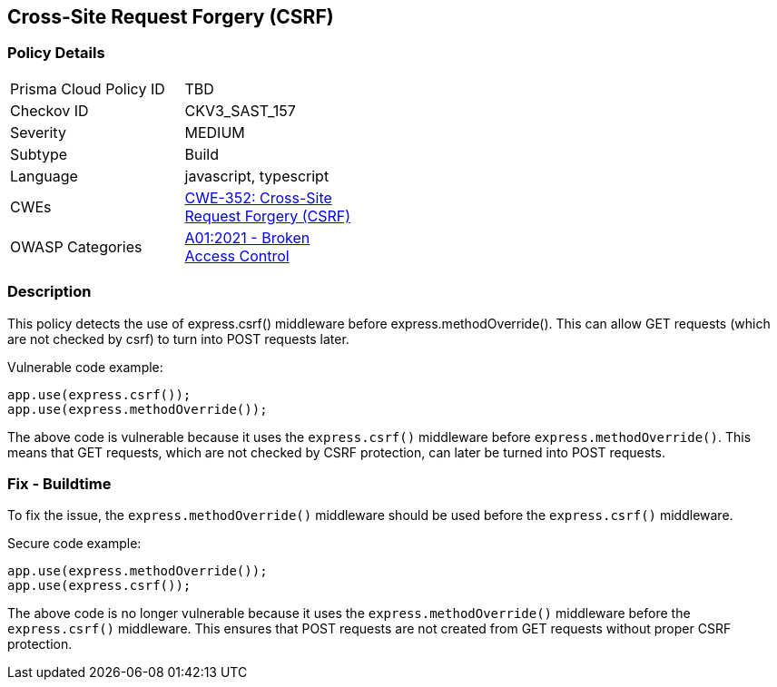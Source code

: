 
== Cross-Site Request Forgery (CSRF)

=== Policy Details

[width=45%]
[cols="1,1"]
|=== 
|Prisma Cloud Policy ID 
| TBD

|Checkov ID 
|CKV3_SAST_157

|Severity
|MEDIUM

|Subtype
|Build

|Language
|javascript, typescript

|CWEs
|https://cwe.mitre.org/data/definitions/352.html[CWE-352: Cross-Site Request Forgery (CSRF)]

|OWASP Categories
|https://owasp.org/Top10/A01_2021-Broken_Access_Control/[A01:2021 - Broken Access Control]

|=== 

=== Description

This policy detects the use of express.csrf() middleware before express.methodOverride(). This can allow GET requests (which are not checked by csrf) to turn into POST requests later.

Vulnerable code example:

[source,javascript]
----
app.use(express.csrf());
app.use(express.methodOverride());
----

The above code is vulnerable because it uses the `express.csrf()` middleware before `express.methodOverride()`. This means that GET requests, which are not checked by CSRF protection, can later be turned into POST requests.

=== Fix - Buildtime

To fix the issue, the `express.methodOverride()` middleware should be used before the `express.csrf()` middleware.

Secure code example:

[source,javascript]
----
app.use(express.methodOverride());
app.use(express.csrf());
----

The above code is no longer vulnerable because it uses the `express.methodOverride()` middleware before the `express.csrf()` middleware. This ensures that POST requests are not created from GET requests without proper CSRF protection.
    